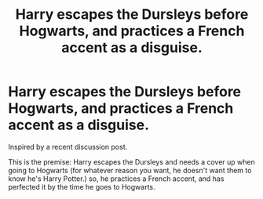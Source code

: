 #+TITLE: Harry escapes the Dursleys before Hogwarts, and practices a French accent as a disguise.

* Harry escapes the Dursleys before Hogwarts, and practices a French accent as a disguise.
:PROPERTIES:
:Author: frostking104
:Score: 2
:DateUnix: 1586388938.0
:DateShort: 2020-Apr-09
:FlairText: Prompt/Request
:END:
Inspired by a recent discussion post.

This is the premise: Harry escapes the Dursleys and needs a cover up when going to Hogwarts (for whatever reason you want, he doesn't want them to know he's Harry Potter.) so, he practices a French accent, and has perfected it by the time he goes to Hogwarts.

